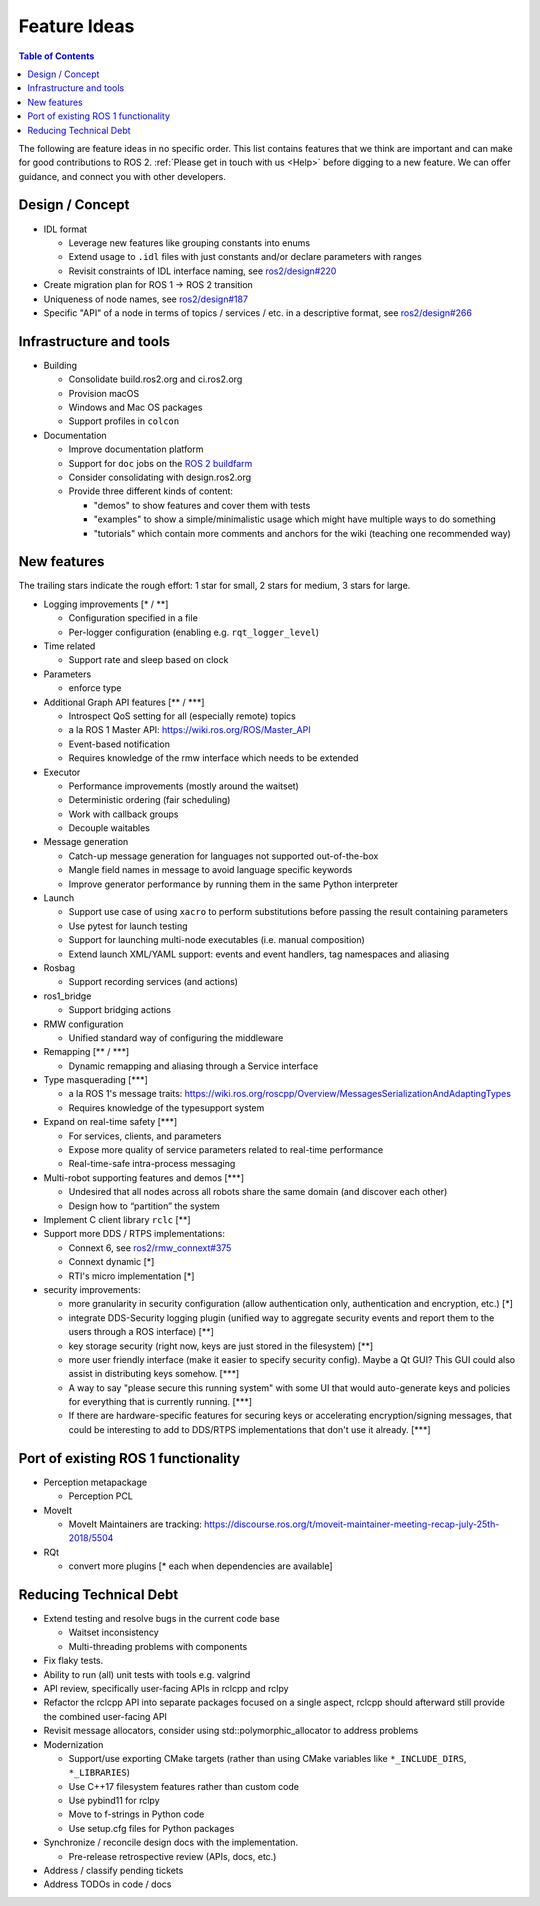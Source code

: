 .. _FeatureIdeas:

Feature Ideas
==========

.. contents:: Table of Contents
   :depth: 2
   :local:

The following are feature ideas in no specific order. This list contains
features that we think are important and can make for good contributions to ROS 2. :ref:`Please get in touch with us <Help>` before digging to a new feature. We can offer guidance, and connect you with other developers.

Design / Concept
----------------

* IDL format

  * Leverage new features like grouping constants into enums
  * Extend usage to ``.idl`` files with just constants and/or declare parameters with ranges
  * Revisit constraints of IDL interface naming, see `ros2/design#220 <https://github.com/ros2/design/pull/220>`_

* Create migration plan for ROS 1 -> ROS 2 transition
* Uniqueness of node names, see `ros2/design#187 <https://github.com/ros2/design/issues/187>`_
* Specific "API" of a node in terms of topics / services / etc. in a descriptive format, see `ros2/design#266 <https://github.com/ros2/design/pull/266>`_

Infrastructure and tools
------------------------

* Building

  * Consolidate build.ros2.org and ci.ros2.org
  * Provision macOS
  * Windows and Mac OS packages
  * Support profiles in ``colcon``

* Documentation

  * Improve documentation platform
  * Support for ``doc`` jobs on the `ROS 2 buildfarm <https://build.ros2.org>`__
  * Consider consolidating with design.ros2.org
  * Provide three different kinds of content:

    * "demos" to show features and cover them with tests
    * "examples" to show a simple/minimalistic usage which might have multiple ways to do something
    * "tutorials" which contain more comments and anchors for the wiki (teaching one recommended way)

New features
------------

The trailing stars indicate the rough effort: 1 star for small, 2 stars for medium, 3 stars for large.


* Logging improvements [\* / \*\*]

  * Configuration specified in a file
  * Per-logger configuration (enabling e.g. ``rqt_logger_level``)

* Time related

  * Support rate and sleep based on clock

* Parameters

  * enforce type

* Additional Graph API features [\*\* / \*\*\*]

  * Introspect QoS setting for all (especially remote) topics
  * a la ROS 1 Master API: https://wiki.ros.org/ROS/Master_API
  * Event-based notification
  * Requires knowledge of the rmw interface which needs to be extended

* Executor

  * Performance improvements (mostly around the waitset)
  * Deterministic ordering (fair scheduling)
  * Work with callback groups
  * Decouple waitables

* Message generation

  * Catch-up message generation for languages not supported out-of-the-box
  * Mangle field names in message to avoid language specific keywords
  * Improve generator performance by running them in the same Python interpreter

* Launch

  * Support use case of using ``xacro`` to perform substitutions before passing the result containing parameters
  * Use pytest for launch testing
  * Support for launching multi-node executables (i.e. manual composition)
  * Extend launch XML/YAML support: events and event handlers, tag namespaces and aliasing

* Rosbag

  * Support recording services (and actions)

* ros1_bridge

  * Support bridging actions

* RMW configuration

  * Unified standard way of configuring the middleware

* Remapping [\*\* / \*\*\*]

  * Dynamic remapping and aliasing through a Service interface

* Type masquerading [\*\*\*]

  * a la ROS 1's message traits: https://wiki.ros.org/roscpp/Overview/MessagesSerializationAndAdaptingTypes
  * Requires knowledge of the typesupport system

* Expand on real-time safety [\*\*\*]

  * For services, clients, and parameters
  * Expose more quality of service parameters related to real-time performance
  * Real-time-safe intra-process messaging

* Multi-robot supporting features and demos [\*\*\*]

  * Undesired that all nodes across all robots share the same domain (and discover each other)
  * Design how to “partition” the system

* Implement C client library ``rclc`` [\*\*]
* Support more DDS / RTPS implementations:

  * Connext 6, see `ros2/rmw_connext#375 <https://github.com/ros2/rmw_connext/issues/375>`_
  * Connext dynamic [\*]
  * RTI's micro implementation [\*]

* security improvements:

  * more granularity in security configuration (allow authentication only, authentication and encryption, etc.) [\*]
  * integrate DDS-Security logging plugin (unified way to aggregate security events and report them to the users through a ROS interface) [\*\*]
  * key storage security (right now, keys are just stored in the filesystem) [\*\*]
  * more user friendly interface (make it easier to specify security config). Maybe a Qt GUI? This GUI could also assist in distributing keys somehow. [\*\*\*]
  * A way to say "please secure this running system" with some UI that would auto-generate keys and policies for everything that is currently running. [\*\*\*]
  * If there are hardware-specific features for securing keys or accelerating encryption/signing messages, that could be interesting to add to DDS/RTPS implementations that don't use it already. [\*\*\*]

Port of existing ROS 1 functionality
------------------------------------

* Perception metapackage

  * Perception PCL

* MoveIt

  * MoveIt Maintainers are tracking: https://discourse.ros.org/t/moveit-maintainer-meeting-recap-july-25th-2018/5504

* RQt

  * convert more plugins [\* each when dependencies are available]

Reducing Technical Debt
-----------------------

* Extend testing and resolve bugs in the current code base

  * Waitset inconsistency
  * Multi-threading problems with components

* Fix flaky tests.
* Ability to run (all) unit tests with tools e.g. valgrind
* API review, specifically user-facing APIs in rclcpp and rclpy
* Refactor the rclcpp API into separate packages focused on a single aspect, rclcpp should afterward still provide the combined user-facing API
* Revisit message allocators, consider using std::polymorphic_allocator to address problems

* Modernization

  * Support/use exporting CMake targets (rather than using CMake variables like ``*_INCLUDE_DIRS``, ``*_LIBRARIES``)
  * Use C++17 filesystem features rather than custom code
  * Use pybind11 for rclpy
  * Move to f-strings in Python code
  * Use setup.cfg files for Python packages

* Synchronize / reconcile design docs with the implementation.

  * Pre-release retrospective review (APIs, docs, etc.)

* Address / classify pending tickets
* Address TODOs in code / docs
